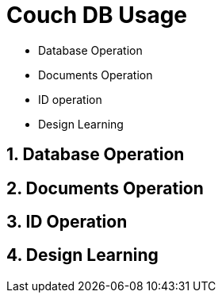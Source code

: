 = Couch DB Usage

- Database Operation
- Documents Operation
- ID operation
- Design Learning

== 1. Database Operation

== 2. Documents Operation

== 3. ID Operation

== 4. Design Learning